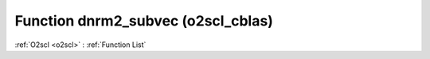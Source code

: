 Function dnrm2_subvec (o2scl_cblas)
===================================

:ref:`O2scl <o2scl>` : :ref:`Function List`

.. doxygenfunction:: o2scl_cblas::dnrm2_subvec
